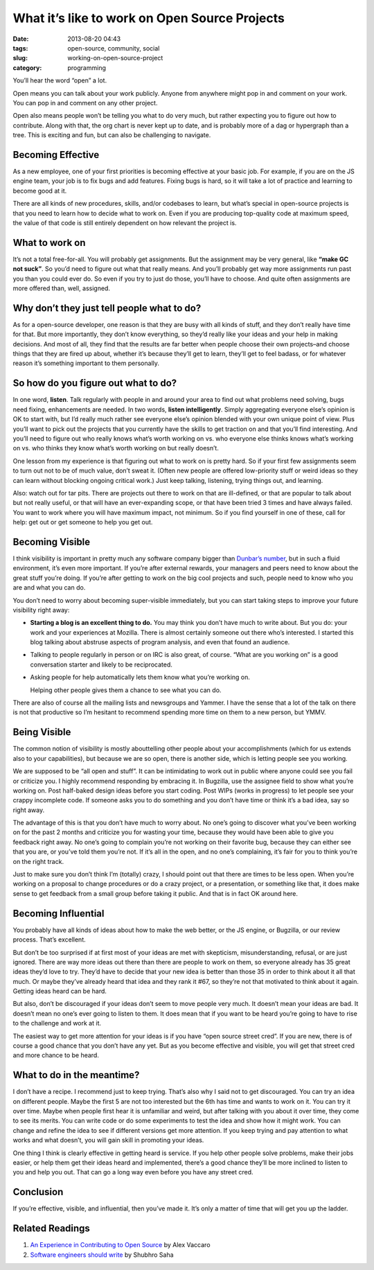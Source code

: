 What it’s like to work on Open Source Projects
##############################################
:date: 2013-08-20 04:43
:tags: open-source, community, social
:slug: working-on-open-source-project
:category: programming

You’ll hear the word “open” a lot.

Open means you can talk about your work publicly. Anyone from anywhere
might pop in and comment on your work. You can pop in and comment on any
other project.

Open also means people won’t be telling you what to do very much, but
rather expecting you to figure out how to contribute. Along with that,
the org chart is never kept up to date, and is probably more of a dag or
hypergraph than a tree. This is exciting and fun, but can also be
challenging to navigate.


Becoming Effective
==================


As a new employee, one of your first priorities is becoming effective at
your basic job. For example, if you are on the JS engine team, your job
is to fix bugs and add features. Fixing bugs is hard, so it will take a
lot of practice and learning to become good at it.


There are all kinds of new procedures, skills, and/or codebases to
learn, but what’s special in open-source projects is that you need to
learn how to decide what to work on. Even if you are producing
top-quality code at maximum speed, the value of that code is still
entirely dependent on how relevant the project is.


What to work on
===============

It’s not a total free-for-all. You will probably get assignments. But
the assignment may be very general, like **“make GC not suck”**. So
you’d need to figure out what that really means. And you’ll probably get
way more assignments run past you than you could ever do. So even if you
try to just do those, you’ll have to choose. And quite often assignments
are more offered than, well, assigned.


Why don’t they just tell people what to do?
===========================================

As for a open-source developer, one reason is that they are busy with
all kinds of stuff, and they don’t really have time for that. But more
importantly, they don’t know everything, so they’d really like your
ideas and your help in making decisions. And most of all, they find that
the results are far better when people choose their own projects–and
choose things that they are fired up about, whether it’s because they’ll
get to learn, they’ll get to feel badass, or for whatever reason it’s
something important to them personally.


So how do you figure out what to do?
====================================


In one word, **listen**. Talk regularly with people in and around your
area to find out what problems need solving, bugs need fixing,
enhancements are needed. In two words, **listen intelligently**. Simply
aggregating everyone else’s opinion is OK to start with, but I’d really
much rather see everyone else’s opinion blended with your own unique
point of view. Plus you’ll want to pick out the projects that you
currently have the skills to get traction on and that you’ll find
interesting. And you’ll need to figure out who really knows what’s worth
working on vs. who everyone else thinks knows what’s working on vs. who
thinks they know what’s worth working on but really doesn’t.

One lesson from my experience is that figuring out what to work on is
pretty hard. So if your first few assignments seem to turn out not to be
of much value, don’t sweat it. (Often new people are offered
low-priority stuff or weird ideas so they can learn without blocking
ongoing critical work.) Just keep talking, listening, trying things out,
and learning.

Also: watch out for tar pits. There are projects out there to work on
that are ill-defined, or that are popular to talk about but not really
useful, or that will have an ever-expanding scope, or that have been
tried 3 times and have always failed. You want to work where you will
have maximum impact, not minimum. So if you find yourself in one of
these, call for help: get out or get someone to help you get out.

Becoming Visible
================

I think visibility is important in pretty much any software company
bigger than `Dunbar’s number`_, but in such a fluid environment, it’s
even more important. If you’re after external rewards, your managers and
peers need to know about the great stuff you’re doing. If you’re after
getting to work on the big cool projects and such, people need to know
who you are and what you can do.

You don’t need to worry about becoming super-visible immediately, but
you can start taking steps to improve your future visibility right away:

-  **Starting a blog is an excellent thing to do.** You may think you
   don’t have much to write about. But you do: your work and your
   experiences at Mozilla. There is almost certainly someone out there
   who’s interested. I started this blog talking about abstruse aspects
   of program analysis, and even that found an audience.
-  Talking to people regularly in person or on IRC is also great, of
   course. “What are you working on” is a good conversation starter and
   likely to be reciprocated.
-  Asking people for help automatically lets them know what you’re
   working on.

   Helping other people gives them a chance to see what you can do.

There are also of course all the mailing lists and newsgroups and
Yammer. I have the sense that a lot of the talk on there is not that
productive so I’m hesitant to recommend spending more time on them to a
new person, but YMMV.

Being Visible
=============

The common notion of visibility is mostly abouttelling other people
about your accomplishments (which for us extends also to your
capabilities), but because we are so open, there is another side, which
is letting people see you working.

We are supposed to be “all open and stuff”. It can be intimidating to
work out in public where anyone could see you fail or criticize you. I
highly recommend responding by embracing it. In Bugzilla, use the
assignee field to show what you’re working on. Post half-baked design
ideas before you start coding. Post WIPs (works in progress) to let
people see your crappy incomplete code. If someone asks you to do
something and you don’t have time or think it’s a bad idea, say so right
away.

The advantage of this is that you don’t have much to worry about. No
one’s going to discover what you’ve been working on for the past 2
months and criticize you for wasting your time, because they would have
been able to give you feedback right away. No one’s going to complain
you’re not working on their favorite bug, because they can either see
that you are, or you’ve told them you’re not. If it’s all in the open,
and no one’s complaining, it’s fair for you to think you’re on the right
track.

Just to make sure you don’t think I’m (totally) crazy, I should point
out that there are times to be less open. When you’re working on a
proposal to change procedures or do a crazy project, or a presentation,
or something like that, it does make sense to get feedback from a small
group before taking it public. And that is in fact OK around here.

Becoming Influential
====================

You probably have all kinds of ideas about how to make the web better,
or the JS engine, or Bugzilla, or our review process. That’s excellent.

But don’t be too surprised if at first most of your ideas are met with
skepticism, misunderstanding, refusal, or are just ignored. There are
way more ideas out there than there are people to work on them, so
everyone already has 35 great ideas they’d love to try. They’d have to
decide that your new idea is better than those 35 in order to think
about it all that much. Or maybe they’ve already heard that idea and
they rank it #67, so they’re not that motivated to think about it again.
Getting ideas heard can be hard.

But also, don’t be discouraged if your ideas don’t seem to move people
very much. It doesn’t mean your ideas are bad. It doesn’t mean no one’s
ever going to listen to them. It does mean that if you want to be heard
you’re going to have to rise to the challenge and work at it.

The easiest way to get more attention for your ideas is if you have
“open source street cred”. If you are new, there is of course a good
chance that you don’t have any yet. But as you become effective and
visible, you will get that street cred and more chance to be heard.

What to do in the meantime?
===========================

I don’t have a recipe. I recommend just to keep trying. That’s also why
I said not to get discouraged. You can try an idea on different people.
Maybe the first 5 are not too interested but the 6th has time and wants
to work on it. You can try it over time. Maybe when people first hear it
is unfamiliar and weird, but after talking with you about it over time,
they come to see its merits. You can write code or do some experiments
to test the idea and show how it might work. You can change and refine
the idea to see if different versions get more attention. If you keep
trying and pay attention to what works and what doesn’t, you will gain
skill in promoting your ideas.

One thing I think is clearly effective in getting heard is service. If
you help other people solve problems, make their jobs easier, or help
them get their ideas heard and implemented, there’s a good chance
they’ll be more inclined to listen to you and help you out. That can go
a long way even before you have any street cred.

Conclusion
==========

If you’re effective, visible, and influential, then you’ve made it. It’s
only a matter of time that will get you up the ladder.

Related Readings
================

1. `An Experience in Contributing to Open Source`_ by Alex Vaccaro
2. `Software engineers should write`_ by Shubhro Saha

.. _An Experience in Contributing to Open Source: http://stillflowing.net/2014/12/21/an-experience-in-contributing-to-open-source/
.. _Dunbar’s number: http://en.wikipedia.org/wiki/Dunbar's_number
.. _Software engineers should write: http://www.shubhro.com/2014/12/27/software-engineers-should-write/
